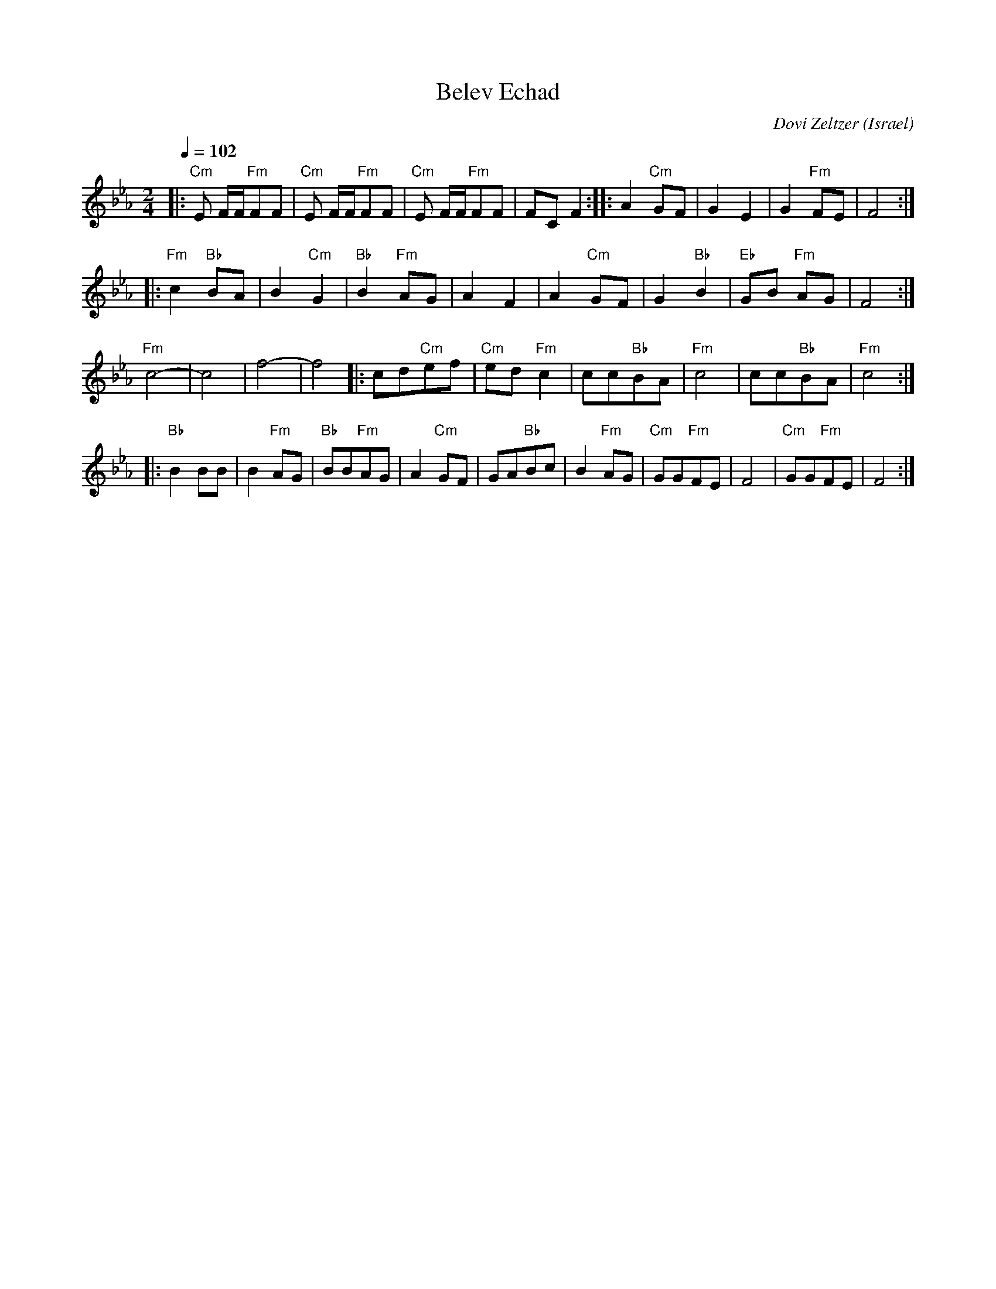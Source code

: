 X: 24
T:Belev Echad
C:Dovi Zeltzer
I: Dance taught by Shlomo and Dina Bachar
O:Israel
F: http://www.youtube.com/watch?v=MqBin8gvIgU
Q:1/4=102
L:1/8
M:2/4
K:Cm
|: "Cm"E F/F/"Fm"FF| "Cm"E F/F/"Fm"FF | "Cm"E F/F/"Fm"FF |FC F2        :|\
|: A2 "Cm"GF       |G2 E2             | G2 "Fm"FE        | F4          :|
|: "Fm"c2 "Bb"BA   | B2 "Cm"G2        | "Bb"B2 "Fm"AG    | A2 F2       |\
   A2 "Cm"GF       | G2 "Bb"B2        | "Eb"GB "Fm"AG    | F4          :|
   "Fm"c4-         |c4                |f4-               |f4        \
|: cd"Cm"ef        | "Cm"ed "Fm"c2    | cc"Bb"BA         | "Fm"c4      |\
   cc"Bb"BA        | "Fm"c4           :|
|: "Bb"B2 BB       | B2 "Fm"AG        | "Bb"BB"Fm"AG     | A2 "Cm"GF   |\
   GA"Bb"Bc        | B2 "Fm"AG        | "Cm"GG"Fm"FE     | F4          |\
   "Cm"GG"Fm"FE    | F4               :|
